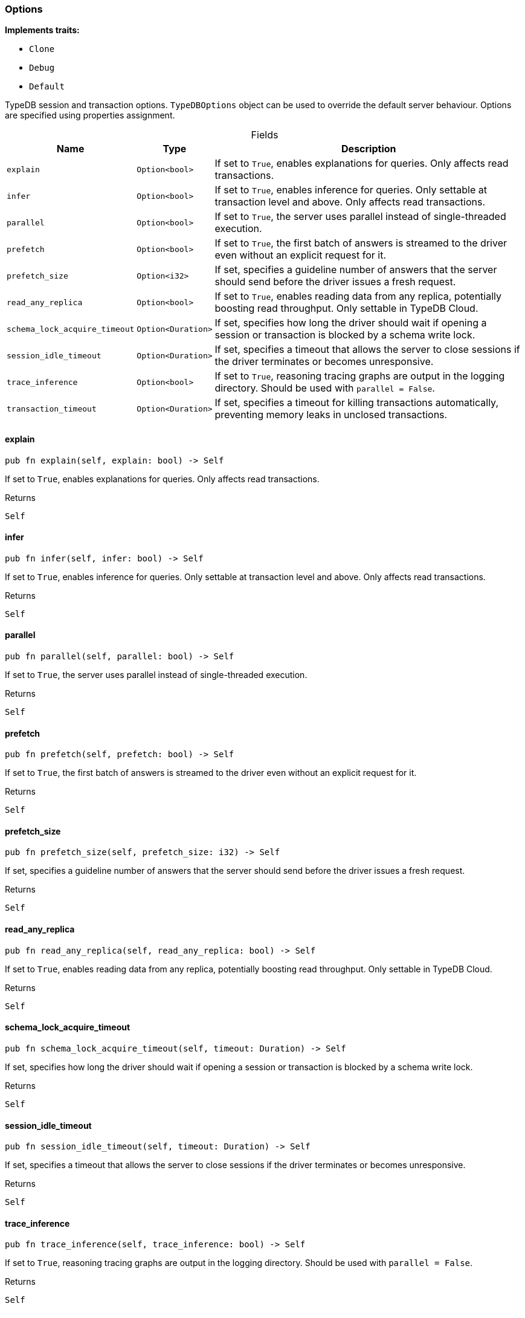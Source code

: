 [#_struct_Options]
=== Options

*Implements traits:*

* `Clone`
* `Debug`
* `Default`

TypeDB session and transaction options. ``TypeDBOptions`` object can be used to override the default server behaviour. Options are specified using properties assignment.

[caption=""]
.Fields
// tag::properties[]
[cols="~,~,~"]
[options="header"]
|===
|Name |Type |Description
a| `explain` a| `Option<bool>` a| If set to ``True``, enables explanations for queries. Only affects read transactions.
a| `infer` a| `Option<bool>` a| If set to ``True``, enables inference for queries. Only settable at transaction level and above. Only affects read transactions.
a| `parallel` a| `Option<bool>` a| If set to ``True``, the server uses parallel instead of single-threaded execution.
a| `prefetch` a| `Option<bool>` a| If set to ``True``, the first batch of answers is streamed to the driver even without an explicit request for it.
a| `prefetch_size` a| `Option<i32>` a| If set, specifies a guideline number of answers that the server should send before the driver issues a fresh request.
a| `read_any_replica` a| `Option<bool>` a| If set to ``True``, enables reading data from any replica, potentially boosting read throughput. Only settable in TypeDB Cloud.
a| `schema_lock_acquire_timeout` a| `Option<Duration>` a| If set, specifies how long the driver should wait if opening a session or transaction is blocked by a schema write lock.
a| `session_idle_timeout` a| `Option<Duration>` a| If set, specifies a timeout that allows the server to close sessions if the driver terminates or becomes unresponsive.
a| `trace_inference` a| `Option<bool>` a| If set to ``True``, reasoning tracing graphs are output in the logging directory. Should be used with ``parallel = False``.
a| `transaction_timeout` a| `Option<Duration>` a| If set, specifies a timeout for killing transactions automatically, preventing memory leaks in unclosed transactions.
|===
// end::properties[]

// tag::methods[]
[#_struct_Options_explain__]
==== explain

[source,rust]
----
pub fn explain(self, explain: bool) -> Self
----

If set to ``True``, enables explanations for queries. Only affects read transactions.

[caption=""]
.Returns
[source,rust]
----
Self
----

[#_struct_Options_infer__]
==== infer

[source,rust]
----
pub fn infer(self, infer: bool) -> Self
----

If set to ``True``, enables inference for queries. Only settable at transaction level and above. Only affects read transactions.

[caption=""]
.Returns
[source,rust]
----
Self
----

[#_struct_Options_parallel__]
==== parallel

[source,rust]
----
pub fn parallel(self, parallel: bool) -> Self
----

If set to ``True``, the server uses parallel instead of single-threaded execution.

[caption=""]
.Returns
[source,rust]
----
Self
----

[#_struct_Options_prefetch__]
==== prefetch

[source,rust]
----
pub fn prefetch(self, prefetch: bool) -> Self
----

If set to ``True``, the first batch of answers is streamed to the driver even without an explicit request for it.

[caption=""]
.Returns
[source,rust]
----
Self
----

[#_struct_Options_prefetch_size__]
==== prefetch_size

[source,rust]
----
pub fn prefetch_size(self, prefetch_size: i32) -> Self
----

If set, specifies a guideline number of answers that the server should send before the driver issues a fresh request.

[caption=""]
.Returns
[source,rust]
----
Self
----

[#_struct_Options_read_any_replica__]
==== read_any_replica

[source,rust]
----
pub fn read_any_replica(self, read_any_replica: bool) -> Self
----

If set to ``True``, enables reading data from any replica, potentially boosting read throughput. Only settable in TypeDB Cloud.

[caption=""]
.Returns
[source,rust]
----
Self
----

[#_struct_Options_schema_lock_acquire_timeout__]
==== schema_lock_acquire_timeout

[source,rust]
----
pub fn schema_lock_acquire_timeout(self, timeout: Duration) -> Self
----

If set, specifies how long the driver should wait if opening a session or transaction is blocked by a schema write lock.

[caption=""]
.Returns
[source,rust]
----
Self
----

[#_struct_Options_session_idle_timeout__]
==== session_idle_timeout

[source,rust]
----
pub fn session_idle_timeout(self, timeout: Duration) -> Self
----

If set, specifies a timeout that allows the server to close sessions if the driver terminates or becomes unresponsive.

[caption=""]
.Returns
[source,rust]
----
Self
----

[#_struct_Options_trace_inference__]
==== trace_inference

[source,rust]
----
pub fn trace_inference(self, trace_inference: bool) -> Self
----

If set to ``True``, reasoning tracing graphs are output in the logging directory. Should be used with ``parallel = False``.

[caption=""]
.Returns
[source,rust]
----
Self
----

[#_struct_Options_transaction_timeout__]
==== transaction_timeout

[source,rust]
----
pub fn transaction_timeout(self, timeout: Duration) -> Self
----

If set, specifies a timeout for killing transactions automatically, preventing memory leaks in unclosed transactions.

[caption=""]
.Returns
[source,rust]
----
Self
----

// end::methods[]

